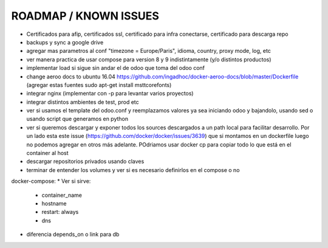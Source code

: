 ROADMAP / KNOWN ISSUES
======================
* Certificados para afip, certificados ssl, certificado para infra conectarse, certificado para descarga repo
* backups y sync a google drive
* agregar mas parametros al conf "timezone = Europe/Paris", idioma, country, proxy mode, log, etc
* ver manera practica de usar compose para version 8 y 9 indistintamente (y/o distintos productos)
* implementar load si sigue sin andar el de odoo que toma del odoo conf
* change aeroo docs to ubuntu 16.04 https://github.com/ingadhoc/docker-aeroo-docs/blob/master/Dockerfile (agregar estas fuentes sudo apt-get install msttcorefonts)
* integrar nginx (implementar con -p para levantar varios proyectos)
* integrar distintos ambientes de test, prod etc
* ver si usamos el template del odoo.conf y reemplazamos valores ya sea iniciando odoo y bajandolo, usando sed o usando script que generamos en python
* ver si queremos descargar y exponer todos los sources descargados a un path local para facilitar desarrollo. Por un lado esta este issue (https://github.com/docker/docker/issues/3639) que si montamos en un dockerfile luego no podemos agregar en otros más adelante. POdriamos usar docker cp para copiar todo lo que está en el container al host
* descargar repositorios privados usando claves
* terminar de entender los volumes y ver si es necesario definirlos en el compose o no

docker-compose:
* Ver si sirve:
    * container_name
    * hostname
    * restart: always
    * dns
* diferencia depends_on o link para db
